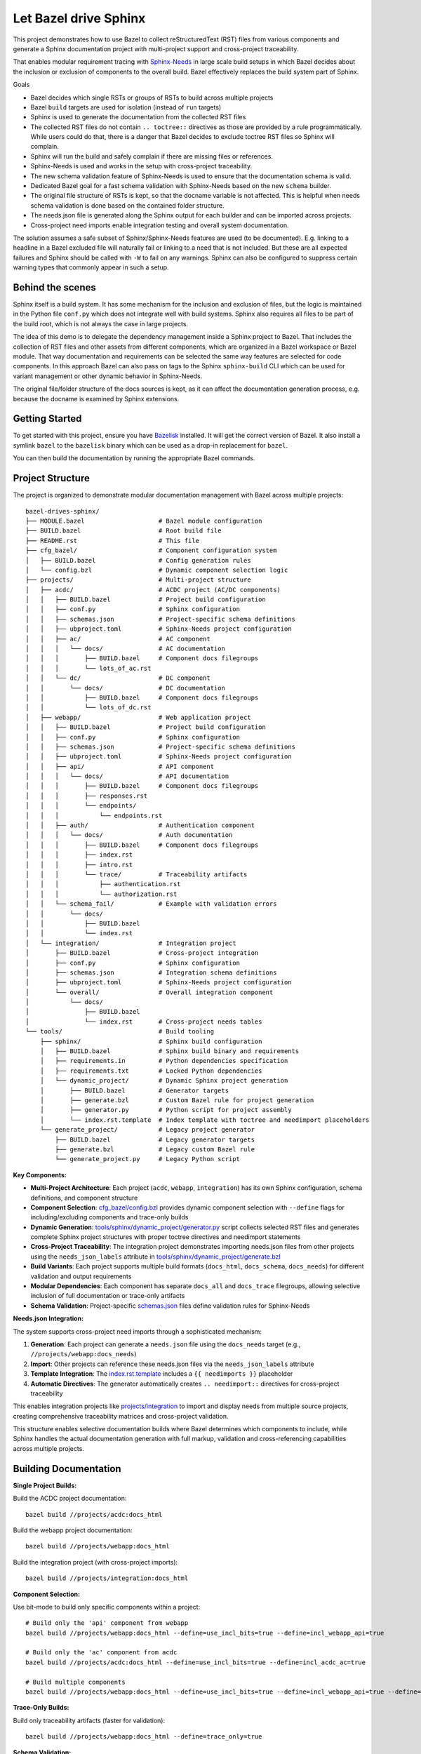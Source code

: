 Let Bazel drive Sphinx
======================

This project demonstrates how to use Bazel to collect reStructuredText (RST) files from various components
and generate a Sphinx documentation project with multi-project support and cross-project traceability.

That enables modular requirement tracing with `Sphinx-Needs <https://sphinx-needs.readthedocs.io>`__ in
large scale build setups in which Bazel decides about the inclusion or exclusion of components to the overall build.
Bazel effectively replaces the build system part of Sphinx.

Goals

- Bazel decides which single RSTs or groups of RSTs to build across multiple projects
- Bazel ``build`` targets are used for isolation (instead of ``run`` targets)
- Sphinx is used to generate the documentation from the collected RST files
- The collected RST files do not contain ``.. toctree::`` directives as those are provided by a rule programmatically.
  While users could do that, there is a danger that Bazel decides to exclude toctree RST files so Sphinx will complain.
- Sphinx will run the build and safely complain if there are missing files or references.
- Sphinx-Needs is used and works in the setup with cross-project traceability.
- The new schema validation feature of Sphinx-Needs is used to ensure that the documentation schema is valid.
- Dedicated Bazel goal for a fast schema validation with Sphinx-Needs based on the new ``schema`` builder.
- The original file structure of RSTs is kept, so that the docname variable is not affected.
  This is helpful when needs schema validation is done based on the contained folder structure.
- The needs.json file is generated along the Sphinx output for each builder and can be imported across projects.
- Cross-project need imports enable integration testing and overall system documentation.

The solution assumes a safe subset of Sphinx/Sphinx-Needs features are used (to be documented).
E.g. linking to a headline in a Bazel excluded file will naturally fail or linking to a need that is not included.
But these are all expected failures and Sphinx should be called with ``-W`` to fail on any warnings.
Sphinx can also be configured to suppress certain warning types that commonly appear in such a setup.

Behind the scenes
-----------------

Sphinx itself is a build system. It has some mechanism for the inclusion and exclusion of files, but the logic
is maintained in the Python file ``conf.py`` which does not integrate well with build systems.
Sphinx also requires all files to be part of the build root, which is not always the case in large projects.

The idea of this demo is to delegate the dependency management inside a Sphinx project to Bazel.
That includes the collection of RST files and other assets from different components,
which are organized in a Bazel workspace or Bazel module.
That way documentation and requirements can be selected the same way features are selected for code
components.
In this approach Bazel can also pass on tags to the Sphinx ``sphinx-build`` CLI which can be used for
variant management or other dynamic behavior in Sphinx-Needs.

The original file/folder structure of the docs sources is kept,
as it can affect the documentation generation process, e.g. because the docname is examined by Sphinx extensions.

Getting Started
---------------

To get started with this project, ensure you have `Bazelisk <https://github.com/bazelbuild/bazelisk>`__ installed.
It will get the correct version of Bazel. It also install a symlink ``bazel`` to the ``bazelisk`` binary which
can be used as a drop-in replacement for ``bazel``.

You can then build the documentation by running the appropriate Bazel commands.

Project Structure
-----------------

The project is organized to demonstrate modular documentation management with Bazel across multiple projects::

  bazel-drives-sphinx/
  ├── MODULE.bazel                    # Bazel module configuration
  ├── BUILD.bazel                     # Root build file
  ├── README.rst                      # This file
  ├── cfg_bazel/                      # Component configuration system
  │   ├── BUILD.bazel                 # Config generation rules
  │   └── config.bzl                  # Dynamic component selection logic
  ├── projects/                       # Multi-project structure
  │   ├── acdc/                       # ACDC project (AC/DC components)
  │   │   ├── BUILD.bazel             # Project build configuration
  │   │   ├── conf.py                 # Sphinx configuration
  │   │   ├── schemas.json            # Project-specific schema definitions
  │   │   ├── ubproject.toml          # Sphinx-Needs project configuration
  │   │   ├── ac/                     # AC component
  │   │   │   └── docs/               # AC documentation
  │   │   │       ├── BUILD.bazel     # Component docs filegroups
  │   │   │       └── lots_of_ac.rst
  │   │   └── dc/                     # DC component
  │   │       └── docs/               # DC documentation
  │   │           ├── BUILD.bazel     # Component docs filegroups
  │   │           └── lots_of_dc.rst
  │   ├── webapp/                     # Web application project
  │   │   ├── BUILD.bazel             # Project build configuration
  │   │   ├── conf.py                 # Sphinx configuration
  │   │   ├── schemas.json            # Project-specific schema definitions
  │   │   ├── ubproject.toml          # Sphinx-Needs project configuration
  │   │   ├── api/                    # API component
  │   │   │   └── docs/               # API documentation
  │   │   │       ├── BUILD.bazel     # Component docs filegroups
  │   │   │       ├── responses.rst
  │   │   │       └── endpoints/
  │   │   │           └── endpoints.rst
  │   │   ├── auth/                   # Authentication component
  │   │   │   └── docs/               # Auth documentation
  │   │   │       ├── BUILD.bazel     # Component docs filegroups
  │   │   │       ├── index.rst
  │   │   │       ├── intro.rst
  │   │   │       └── trace/          # Traceability artifacts
  │   │   │           ├── authentication.rst
  │   │   │           └── authorization.rst
  │   │   └── schema_fail/            # Example with validation errors
  │   │       └── docs/
  │   │           ├── BUILD.bazel
  │   │           └── index.rst
  │   └── integration/                # Integration project
  │       ├── BUILD.bazel             # Cross-project integration
  │       ├── conf.py                 # Sphinx configuration
  │       ├── schemas.json            # Integration schema definitions
  │       ├── ubproject.toml          # Sphinx-Needs project configuration
  │       └── overall/                # Overall integration component
  │           └── docs/
  │               ├── BUILD.bazel
  │               └── index.rst       # Cross-project needs tables
  └── tools/                          # Build tooling
      ├── sphinx/                     # Sphinx build configuration
      │   ├── BUILD.bazel             # Sphinx build binary and requirements
      │   ├── requirements.in         # Python dependencies specification
      │   ├── requirements.txt        # Locked Python dependencies
      │   └── dynamic_project/        # Dynamic Sphinx project generation
      │       ├── BUILD.bazel         # Generator targets
      │       ├── generate.bzl        # Custom Bazel rule for project generation
      │       ├── generator.py        # Python script for project assembly
      │       └── index.rst.template  # Index template with toctree and needimport placeholders
      └── generate_project/           # Legacy project generator
          ├── BUILD.bazel             # Legacy generator targets
          ├── generate.bzl            # Legacy custom Bazel rule
          └── generate_project.py     # Legacy Python script

**Key Components:**

- **Multi-Project Architecture**: Each project (``acdc``, ``webapp``, ``integration``) has its own Sphinx configuration,
  schema definitions, and component structure
- **Component Selection**: `cfg_bazel/config.bzl`_ provides dynamic component selection with
  ``--define`` flags for including/excluding components and trace-only builds
- **Dynamic Generation**: `tools/sphinx/dynamic_project/generator.py`_ script collects selected RST files and
  generates complete Sphinx project structures with proper toctree directives and needimport statements
- **Cross-Project Traceability**: The integration project demonstrates importing needs.json files from other projects
  using the ``needs_json_labels`` attribute in `tools/sphinx/dynamic_project/generate.bzl`_
- **Build Variants**: Each project supports multiple build formats (``docs_html``, ``docs_schema``, ``docs_needs``)
  for different validation and output requirements
- **Modular Dependencies**: Each component has separate ``docs_all`` and ``docs_trace`` filegroups, allowing
  selective inclusion of full documentation or trace-only artifacts
- **Schema Validation**: Project-specific `schemas.json`_ files define validation rules for Sphinx-Needs

**Needs.json Integration:**

The system supports cross-project need imports through a sophisticated mechanism:

1. **Generation**: Each project can generate a ``needs.json`` file using the ``docs_needs`` target (e.g., ``//projects/webapp:docs_needs``)
2. **Import**: Other projects can reference these needs.json files via the ``needs_json_labels`` attribute
3. **Template Integration**: The `index.rst.template`_ includes a ``{{ needimports }}`` placeholder
4. **Automatic Directives**: The generator automatically creates ``.. needimport::`` directives for cross-project traceability

This enables integration projects like `projects/integration`_ to import and display needs from multiple source projects,
creating comprehensive traceability matrices and cross-project validation.

This structure enables selective documentation builds where Bazel determines which components to include, while Sphinx handles the actual documentation generation with full markup, validation and cross-referencing capabilities across multiple projects.

Building Documentation
----------------------

**Single Project Builds:**

Build the ACDC project documentation::

  bazel build //projects/acdc:docs_html

Build the webapp project documentation::

  bazel build //projects/webapp:docs_html

Build the integration project (with cross-project imports)::

  bazel build //projects/integration:docs_html

**Component Selection:**

Use bit-mode to build only specific components within a project::

  # Build only the 'api' component from webapp
  bazel build //projects/webapp:docs_html --define=use_incl_bits=true --define=incl_webapp_api=true

  # Build only the 'ac' component from acdc
  bazel build //projects/acdc:docs_html --define=use_incl_bits=true --define=incl_acdc_ac=true

  # Build multiple components
  bazel build //projects/webapp:docs_html --define=use_incl_bits=true --define=incl_webapp_api=true --define=incl_webapp_auth=true

**Trace-Only Builds:**

Build only traceability artifacts (faster for validation)::

  bazel build //projects/webapp:docs_html --define=trace_only=true

**Schema Validation:**

Run fast schema validation without generating HTML::

  bazel build //projects/webapp:docs_schema
  bazel build //projects/acdc:docs_schema

**Needs.json Generation:**

Generate needs.json files for cross-project import::

  bazel build //projects/webapp:docs_needs
  bazel build //projects/acdc:docs_needs

**Legacy Component Selection (tools/generate_project):**

The legacy system still supports the original component selection mechanism::

  bazel build //tools/generate_project:generate --define=docs_group=api
  bazel build //tools/generate_project:generate --define=docs_group=auth
  bazel build //tools/generate_project:generate --define=docs_group=schema_fail

Observe how the build fails for schema_fail as validation errors are present.
Sphinx runs with ``-W`` which makes the build fail on each warning.

Updating dependencies
---------------------

1. Modify tools/sphinx/requirements.in
2. Run ``bazel run //tools/sphinx:requirements.update``

.. _cfg_bazel/config.bzl: cfg_bazel/config.bzl
.. _tools/sphinx/dynamic_project/generator.py: tools/sphinx/dynamic_project/generator.py
.. _tools/sphinx/dynamic_project/generate.bzl: tools/sphinx/dynamic_project/generate.bzl
.. _schemas.json: projects/webapp/schemas.json
.. _index.rst.template: tools/sphinx/dynamic_project/index.rst.template
.. _projects/integration: projects/integration/BUILD.bazel
